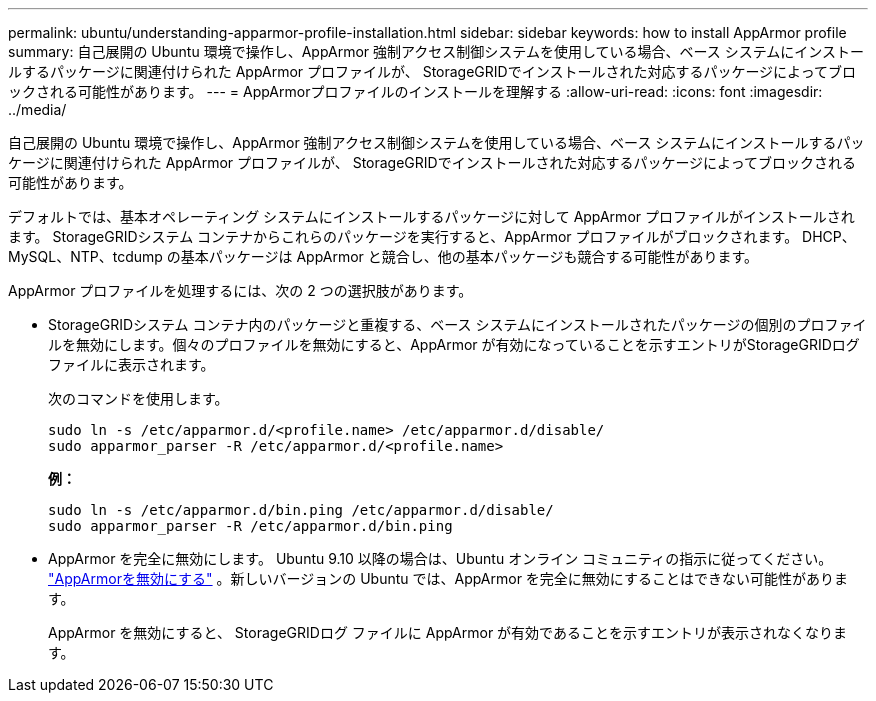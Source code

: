 ---
permalink: ubuntu/understanding-apparmor-profile-installation.html 
sidebar: sidebar 
keywords: how to install AppArmor profile 
summary: 自己展開の Ubuntu 環境で操作し、AppArmor 強制アクセス制御システムを使用している場合、ベース システムにインストールするパッケージに関連付けられた AppArmor プロファイルが、 StorageGRIDでインストールされた対応するパッケージによってブロックされる可能性があります。 
---
= AppArmorプロファイルのインストールを理解する
:allow-uri-read: 
:icons: font
:imagesdir: ../media/


[role="lead"]
自己展開の Ubuntu 環境で操作し、AppArmor 強制アクセス制御システムを使用している場合、ベース システムにインストールするパッケージに関連付けられた AppArmor プロファイルが、 StorageGRIDでインストールされた対応するパッケージによってブロックされる可能性があります。

デフォルトでは、基本オペレーティング システムにインストールするパッケージに対して AppArmor プロファイルがインストールされます。  StorageGRIDシステム コンテナからこれらのパッケージを実行すると、AppArmor プロファイルがブロックされます。  DHCP、MySQL、NTP、tcdump の基本パッケージは AppArmor と競合し、他の基本パッケージも競合する可能性があります。

AppArmor プロファイルを処理するには、次の 2 つの選択肢があります。

* StorageGRIDシステム コンテナ内のパッケージと重複する、ベース システムにインストールされたパッケージの個別のプロファイルを無効にします。個々のプロファイルを無効にすると、AppArmor が有効になっていることを示すエントリがStorageGRIDログ ファイルに表示されます。
+
次のコマンドを使用します。

+
[listing]
----
sudo ln -s /etc/apparmor.d/<profile.name> /etc/apparmor.d/disable/
sudo apparmor_parser -R /etc/apparmor.d/<profile.name>
----
+
*例：*

+
[listing]
----
sudo ln -s /etc/apparmor.d/bin.ping /etc/apparmor.d/disable/
sudo apparmor_parser -R /etc/apparmor.d/bin.ping
----
* AppArmor を完全に無効にします。 Ubuntu 9.10 以降の場合は、Ubuntu オンライン コミュニティの指示に従ってください。 https://help.ubuntu.com/community/AppArmor#Disable_AppArmor_framework["AppArmorを無効にする"^] 。新しいバージョンの Ubuntu では、AppArmor を完全に無効にすることはできない可能性があります。
+
AppArmor を無効にすると、 StorageGRIDログ ファイルに AppArmor が有効であることを示すエントリが表示されなくなります。


